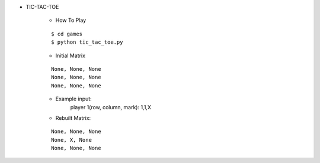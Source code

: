 * TIC-TAC-TOE

    * How To Play
    ::

        $ cd games
        $ python tic_tac_toe.py

    * Initial Matrix
    ::

        None, None, None
        None, None, None
        None, None, None

    * Example input:
        player 1(row, column, mark): 1,1,X

    * Rebuilt Matrix:
    ::

        None, None, None
        None, X, None
        None, None, None

